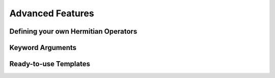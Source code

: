.. _advanced_features:

Advanced Features
=====================


Defining your own Hermitian Operators
-------------------------------------


Keyword Arguments
------------------


Ready-to-use Templates
------------------------




